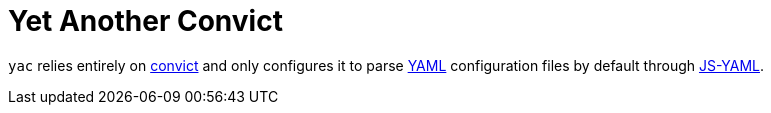 :convict: https://github.com/mozilla/node-convict/tree/master/packages/convict
:js-yaml: https://github.com/nodeca/js-yaml
:json: https://www.json.org/
:yaml: https://yaml.org/spec/1.2/spec.html

= Yet Another Convict

`yac` relies entirely on {convict}[convict] and only configures it to parse {yaml}[YAML] configuration files by default through {js-yaml}[JS-YAML].
